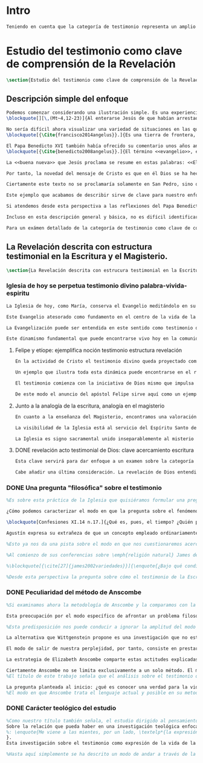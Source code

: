 #+PROPERTY: header-args:latex :tangle ../../tex/ch1/test_et_revelatio.tex
# ----------------------------------------------------------------------------
# Santa Teresa Benedicta de la Cruz, ruega por nosotros

* Intro
#+BEGIN_SRC latex
Teniendo en cuenta que la categoría de testimonio representa un amplio campo de estudio, resulta necesario dedicar los primeros pasos de esta discusión a detallar brevemente el ámbito y alcance de la investigación. En este capítulo introductorio se proponen en términos simples algunas nociones sobre el enfoque y motivaciones de este estudio en cuanto que investigación en perspectiva teológico-fundamental. Tambíen se destacan algunas peculiaridades generales propias del método de la filosofía analítica empleado por Anscombe. Finalmente se detallan propiamente tres cuestiones fundamentales que orientarán el análisis de la categoría de testimonio dentro de la obra de Elizabeth Anscombe.
#+END_SRC

* Estudio del testimonio como clave de comprensión de la Revelación
#+BEGIN_SRC latex
\section{Estudio del testimonio como clave de comprensión de la Revelación}
#+END_SRC

** Descripción simple del enfoque
#+BEGIN_SRC latex
Podemos comenzar considerando una ilustración simple. Es una experiencia familiar en nuestras comunidades reunirnos en torno a la Sagrada Escritura y compartir la Palabra buscando en ella luz para nuestro presente. Podemos imaginar un domingo, por ejemplo el tercer domingo del Tiempo Ordinario. En el ciclo A, el Evangelio que se proclama ese día es este:
\blockquote[][\,(Mt~4,12-23)]{Al enterarse Jesús de que habían arrestado a Juan se retiró a Galilea. Dejando Nazaret se estableció en Cafarnaún, junto al mar, en el territorio de Zabulón y Neftalí, para que se cumpliera lo dicho por medio del profeta Isaías: <<Tierra de Zabulón y tierra de Neftalí, camino del mar, al otro lado del Jordán, Galilea de los gentiles. El pueblo que habitaba en tinieblas vio una luz grande; a los que habitaban en tierra y sombras de muerte, una luz les brilló>>. Desde entonces comenzó Jesús a predicar diciendo: <<Convertíos, porque está cerca el reino de los cielos>>. Paseando junto al mar de Galilea vio a dos hermanos, a Simón, llamado Pedro, y a Andrés, que estaban echando la red en el mar, pues eran pescadores. Les dijo: <<Venid en pos de mí y os haré pescadores de hombres>>. Inmediatamente dejaron las redes y lo siguieron. Y pasando adelante vio a otros dos hermanos, a Santiago, hijo de Zebedeo, y a Juan, su hermano, que estaban en la barca repasando las redes con Zebedeo, su padre, y los llamó. Inmediatamente dejaron la barca y a su padre y lo siguieron. Jesús recorría toda Galilea enseñando en sus sinagogas, proclamando el evangelio del reino y curando toda enfermedad y toda dolencia en el pueblo}.

No sería difícil ahora visualizar una variedad de situaciones en las que este texto pueda ser discutido en nuestro contexto eclesial. En enero de 2014 el Papa Francisco lo reflexionaba en el Ángelus en la Plaza de San Pedro y destacaba que la misión de Jesús comenzara en una zona periférica:
\blockquote[{\Cite{francisco2014angelus}}.]{Es una tierra de frontera, una zona de tránsito donde se encuentran personas diversas por raza, cultura y religión. La Galilea se convierte así en el lugar simbólico para la apertura del Evangelio a todos los pueblos. Desde este punto de vista, Galilea se asemeja al mundo de hoy: presencia simultánea de diversas culturas, necesidad de confrontación y necesidad de encuentro. También nosotros estamos inmersos cada día en una <<Galilea de los gentiles>>, y en este tipo de contexto podemos asustarnos y ceder a la tentación de construir recintos para estar más seguros, más protegidos. Pero Jesús nos enseña que la Buena Noticia, que Él trae, no está reservada a una parte de la humanidad, sino que se ha de comunicar a todos. Es un feliz anuncio destinado a quienes lo esperan, pero también a quienes tal vez ya no esperan nada y no tienen ni siquiera la fuerza de buscar y pedir}.

El Papa Benedicto XVI también había ofrecido su comentario unos años antes. En su caso el acento del relato lo encontró en la fuerza singular de esa `buena nueva' que Cristo comenzaba a anunciar:
\blockquote[{\Cite{benedicto2008angelus}}.]{El término <<evangelio>>, en tiempos de Jesús, lo usaban los emperadores romanos para sus proclamas. Independientemente de su contenido, se definían <<buenas nuevas>>, es decir, anuncios de salvación, porque el emperador era considerado el señor del mundo, y sus edictos, buenos presagios. Por eso, aplicar esta palabra a la predicación de Jesús asumió un sentido fuertemente crítico, como para decir: Dios, no el emperador, es el Señor del mundo, y el verdadero Evangelio es el de Jesucristo.

La <<buena nueva>> que Jesús proclama se resume en estas palabras: <<El reino de Dios ---o reino de los cielos--- está cerca>>. ¿Qué significa esta expresión? Ciertamente, no indica un reino terreno, delimitado en el espacio y en el tiempo; anuncia que Dios es quien reina, que Dios es el Señor, y que su señorío está presente, es actual, se está realizando.

Por tanto, la novedad del mensaje de Cristo es que en él Dios se ha hecho cercano, que ya reina en medio de nosotros, como lo demuestran los milagros y las curaciones que realiza}.

Ciertamente este texto no se proclamaría solamente en San Pedro, sino que estaría presente en la celebración de la eucaristía dominical resonando en las comunidades y parroquias alrededor del mundo; en las homilías, oraciones, reflexiones o cánticos, invitando a la conversión y haciendo nueva la invitación de Jesús: \enquote*{Convertíos, porque está cerca el reino de los cielos}. Quizás también se le oiga entre algún grupo juvenil donde Simón, Andrés, Santiago y Juan sean tratados como modelos de vocación a la vida consagrada o al apostolado, atendiendo con entusiasmo cómo lo dejaron todo en el momento para seguir a Jesús. Seguramente algún joven reconocería aquella llamada: \enquote*{Venid en pos de mí y os haré pescadores de hombres} sonando como voz dentro de sí.

Este ejemplo que acabamos de describir sirve de clave para nuestro enfoque. Podemos identificar en el relato de Mateo una síntesis de la dinámica de la Revelación Divina; Dios, por amor, se ha comunicado a sí mismo en Cristo, Verbo encarnado, y nos ha hablado como amigos y nos ha invitado a la comunión con Él (Cf. DV 2). Esta comunicación del Absoluto en la historia se nos describe en el texto evangélico como la llegada de la luz prometida en el anuncio profético, presencia cercana del Reino de Dios, mirada comprensiva y llamada al seguimiento, acción sanadora y palabras que anuncian el Reino. Todo esto realizado en Jesús.

Si atendemos desde esta perspectiva a las reflexiones del Papa Benedicto y del Papa Francisco podemos encontrar en ellas una descripción de esta dinámica de la Revelación como hecho que continúa en nuestro presente: ``Galilea se asemeja al mundo de hoy\ldots'' y el Reino de Dios ``está presente, es actual, se está realizando''. Dios, por amor, sigue comunicándose por medio de Cristo y esta Buena Nueva es anuncio de salvación destinado a todos. Tanto el texto de la Escritura como las palabras de los Pontífices describen esta obra de Dios que implica a la Iglesia: ``también nosotros estamos inmersos cada día en una `Galilea de los Gentiles'\ldots'' y, según la enseñanza de Jesus, esta Buena Noticia ``se ha de comunicar a todos''. Esto también es visible en el modo en el que la Palabra de Dios se celebra, se proclama y se acoge en la Iglesia en todo el mundo.

Incluso en esta descripción general y básica, no es difícil identificar el carácter testimonial que tiene la Revelación. Jesús se comunica como testigo definitivo de Dios y la Iglesia comparte esta misión. En este sentido el análisis de la categoría de testimonio consiste en un modo de acercarnos al hecho de la Revelación. La motivación para este acercamiento específico nos lo da en primer lugar la propia enseñanza de la Escritura y el Magisterio donde el fenómeno de la Revelación divina se ha descrito en clave testimonial. Es desde esta premisa que parte el deseo de analizar la Revelación en tanto que testimonio divino para comprender adecuadamente el ser y actuar de Dios y también la misión, vocación e identidad de la Iglesia que es testigo y ha de ser testigo para el mundo de hoy\footnote{En términos generales este acercamiento está orientado por la descripción de la identidad y articulación de la Teología Fundamental propuesta por Salvador Pié-Ninot. \Cite[Cf.][74-85]{ninot2009tf}.}.

Para un exámen detallado de la categoría de testimonio como clave de comprensión de la Revelación y su presencia en la Escritura y el Magisterio referimos a algunos estudios especializados como son J. \textsc{Prades}, \emph{Dar Testimonio}; S. \textsc{Pié-Ninot}, \emph{La Teología Fundamental} y R. \textsc{Latourelle}, \emph{Teología de la Revelación}, <<Évangélisation et témoignage>> en \emph{Evangelisation} y <<Testimonio>> en \emph{Diccionario de Teología Fundamental}. En el siguiente apartado nos limitaremos a destacar algunas claves generales que estimamos relevantes para nuestro estudio. La noción básica que quisieramos considerar de la descripción de la Revelación en clave testimonial que encontramos en la enseñanza de la Escritura y del Magisterio consiste en que la Revelación es un dinamismo complejo que está integrado por un elemento humano y otro divino y esta composición puede ser entendida por analogía teniendo como referente el misterio del Verbo Encarnado. La importancia de esta idea la encontramos en que nos permite comprender la actividad de Cristo, la acción del Espíritu y el anuncio evangelizador de la Iglesia como aspectos de un único proceso de comunicación divina.
#+END_SRC

** La Revelación descrita con estructura testimonial en la Escritura y el Magisterio.
#+BEGIN_SRC latex
\section{La Revelación descrita con estrucura testimonial en la Escritura y el Magisterio}
#+END_SRC
*** Iglesia de hoy se perpetua testimonio divino palabra-vivida-espiritu
#+BEGIN_SRC latex
La Iglesia de hoy, como María, conserva el Evangelio meditándolo en su corazón (Cf. Lc 2,19). Así está presente en el centro de la comunidad creyente el anuncio de Cristo vivo como fundamento de su esperanza en cada etapa de la historia. Este motivo de esperanza conservado es también compartido y expresado, según la enseñanza del apóstol: \blockquote[][\,(1Pe 3,15)]{glorificad a Cristo en vuestros corazones, dispuestos siempre a dar explicación a todo el que os pida una razón de vuestra esperanza}.

Este Evangelio atesorado como fundamento en el centro de la vida de la comunidad eclesial, así como Buena Nueva proclamada y transmitida en el tiempo y en el mundo puede ser comprendido como tres testimonios que son uno: \enquote*{Palabra vivida en el Espíritu}\footnote{\Cite[Cf.][110]{latourelle1975et}: \enquote{Car c'est L'Esprit qui posse l'Eglise à poursuivre son oeuvre d'évangelisation; c'est l'Esprit qui inspire la foi, la nourrit et l'approfondit. C'est l'Esprit qui relie entre eux ces trois témoignages qui n'en font qu'un: celui de la parole-vécue-dans-l'Esprit. Par son témoignage, l'Esprit intériorise le témoignage extérieur de la Bonne Nouvelle du salut en Jésus-Christ et le porte à l'accomplissement de la foi, qui est la réponse d'amour de l'humanité à l'appel d'amour du Père par le Christ.} Ver también \Cite[582]{ninot2009tf}, donde este triple testimonio sirve para orientar la reflexión sobre el testimonio como vía empírica de la credibilidad de la Iglesia.}.

La Evangelización puede ser entendida en este sentido como testimonio de la `palabra de vida' (1Jn 1,1) que los apóstoles anuncian como testigos de lo que han contemplado y palpado. Es también el testimonio de los cristianos que, acogiendo esta palabra, la viven, poniendo por obra lo que ella enseña. Es además testimonio del Espíritu Santo que interioriza el testimonio externo de la Buena Noticia y lo lleva al cumplimiento de la fe en cada persona\footcite[Cf.][110]{latourelle1975et}. Es el Espíritu el que santifica y fecunda la acción de los cristianos, es tambíen el que impulsa y sostiene la acción de la Iglesia; es el Espíritu el que inspira la fe, la nutre y la profundiza\footcite[Cf.][110]{latourelle1975et}.

Este dinamismo fundamental que puede encontrarse vivo hoy en la comunidad de la Iglesia ha actuado en ella desde su origen y le ha acompañado en cada época. Según esto es posible valorar lo que se transmite en la tradición eclesial como la perpetuación de la actividad de Cristo y los apóstoles, que es a su vez proyección del testimonio divino\footnote{\Cite[Cf.][573]{ninot2009tf}: \enquote{el testimonio divino se proyecta luego en el apostólico y se perpetúa en el testimonio eclesial. Por eso, el testimonio es revelación en la actividad de Cristo y de los apóstoles y es transmisión de la revelación en la tradición eclesial}.}.
#+END_SRC
**** Felipe y etíope: ejemplifica noción testimonio estructura revelación
#+BEGIN_SRC latex
En la actividad de Cristo el testimonio divino queda proyectado como interpelación a la libertad realizada por la identidad propia de Jesús: \blockquote[][\,(Jn 4,10)]{Si conocieras el don de Dios y quién es el que te dice <<dame de beber>> le pedirías tu, y él te daría agua viva}; \blockquote{``¿Crees tú en el Hijo del hombre?''\textelp{} ``¿Y quién es, Señor, para que crea en él?''\textelp{} ``Lo estás viendo: el que te está hablando, ese es''} (Jn 9,35-37). En la actividad apostólica, el testimonio divino sigue interpelando la libertad humana como manifestación de Jesús Resucitado. Los apóstoles actúan como testigos de los acontecimientos de la Pascua de Jesús y su valor salvífico\footcite[Cf.][576]{ninot2009tf} y este testimonio es descrito como acción del Espíritu que impulsa la tarea apostólica y que da nueva vida a los que acogen el anuncio de la Buena Noticia.

Un ejemplo que ilustra toda esta dinámica puede encontrarse en el relato de la tarea evangelizadora de Felipe. El apóstol sale más allá de Jerusalén hacia Samaria, y todavía llega más lejos, al compartir la Buena Noticia de Jesús con un extranjero etíope: \blockquote[][\,(Hch 8, 29-39)]{El Espíritu dijo a Felipe: <<Acércate y pégate a la carroza>>. Felipe se acercó corriendo, le oyó leer el profeta Isaías, y le preguntó: <<¿Entiendes lo que estás leyendo?>>. Contestó: <<¿Y cómo voy a entenderlo si nadie me guía?>>. E invitó a Felipe a subir y a sentarse con él. El pasaje de la Escritura que estaba leyendo era este: \emph{Como cordero fue llevado al matadero, como oveja muda ante el esquilador, así no abre su boca. En su humillación no se le hizo justicia. ¿Quién podrá contar su descendencia? Pues su vida ha sido arrancada de la tierra.} El eunuco preguntó a Felipe: <<Por favor, ¿de quién dice esto el profeta?; ¿de él mismo o de otro?>>. Felipe se puso a hablarle y, tomando pie de este pasaje, le anunció la Buena Nueva de Jesús. Continuando el camino, llegaron a un sitio donde había agua, y dijo el eunuco: <<Mira, agua. ¿Qué dificultad hay en que me bautice?>>. Mandó parar la carroza, bajaron los dos al agua, Felipe y el eunuco, y lo bautizó. Cuando salieron del agua, el Espíritu del Señor arrebató a Felipe. El eunuco no volvió a verlo, y siguió su camino lleno de alegría}. Además de ser ejemplo de la actividad apostólica, este relato puede servir como síntesis del modo en que la categoría del testimonio está presente en la Escritura.

El testimonio comienza con la iniciativa de Dios mismo que impulsa tanto la palabra profética del Antiguo Testamento como el anuncio apostólico del Nuevo Testamento. Esta iniciativa de Dios tiende hacia el testimonio de la Palabra definitiva del Padre que es Cristo resucitado. En aquellos que creen en el testimonio de Dios se engendra alegría y vida nueva. En palabras de R. Latourelle: \blockquote[{\Cite[1530]{latourelle2000testimonio}}.]{En el trato de las tres personas divinas con los hombres existe un intercambio de testimonios que tiene la finalidad de proponer la revelación y de alimentar la fe. Son tres los que revelan o dan testimonio, y esos tres no son más que uno. Cristo da testimonio del Padre, mientras que el Padre y el Espíritu dan testimonio del Hijo. Los apóstoles a su vez dan testimonio de lo que han visto y oído del verbo de la vida. Pero su testimonio no es la comunicación de una ideología, de un descubrimiento científico, de una técnica inédita, sino la proclamación de la salvación prometida y finalmente realizada}.

De este modo el anuncio del apóstol Felipe sirve aquí como un ejemplo específico del testimonio, que ilustra una noción que \blockquote[{\Cite[109]{prades2015testimonio}}.]{atraviesa toda la Escritura y se corresponde con la estructura misma de la revelación}. El testimonio está presente a lo largo de la Escritura junto a otras categorías como pueden ser la de `alianza', `palabra', `paternidad' o `filiación', como parte del \blockquote[{\Cite[1523]{latourelle2000testimonio}}.]{grupo de analogías empleadas por la Escritura para introducir al hombre en las riquezas del misterio divino}.
#+END_SRC
**** Junto a la analogía de la escritura, analogía en el magisterio
#+BEGIN_SRC latex
En cuanto a la enseñanza del Magisterio, encontramos una valoración similar ofrecida por K. Wojtyła: \blockquote[Para una discusión más amplia de la lectura de Wojtyła véase {\cite[194-197]{prades2015testimonio}}.]{El significado del testimonio en la doctrina del Vaticano~II es explícitamente analógico, puesto que el Concilio habla del testimonio de Dios y del hombre, que, de diversa manera, corresponde al divino, y a una respuesta multiforme a la revelación. En todo caso, sin embargo, la respuesta es testimonio y el testimonio, respuesta}. La Revelación en tanto que testimonio es acción libre y amorosa del Padre encarnada en la naturaleza humana asumida por el Verbo y sostenida por la acción interior del Espíritu. Esta acción de la libertad divina ha encontrado la correspondencia de la libertad humana que acoge la invitación al amor y se compromete por completo a la comunión con Dios. Este intercambio testimonial comunica el amor divino.

La visibilidad de la Iglesia está al servicio del Espíritu Santo de modo que su naturaleza humana sirve a la presencia divina como instrumento vivo de salvación\footnote{Una discusión más amplia de esta analogía en: \cite[292-297]{ninot2009tf}.}. La presencia de la articulación social de la Iglesia en el mundo actúa de manera análoga a la presencia de Cristo. De este modo \blockquote[{\Cite[566]{ninot2009tf}}.]{la eclesiología se resuelve en la Cristología y por eso el ``lugar'' de la Iglesia en el acto de creer será ``análogo'' al de Cristo}. Esta relación con Cristo y el Espíritu otorgan a la Iglesia un valor sacramental: \blockquote[][\,(LG 48)]{Porque Cristo, levantado sobre la tierra, atrajo hacia sí a todos (cf. Jn 12, 32 gr.); habiendo resucitado de entre los muertos (Rm 6, 9), envió sobre los discípulos a su Espíritu vivificador, y por Él hizo a su Cuerpo, que es la Iglesia, sacramento universal de salvación; estando sentado a la derecha del Padre, actúa sin cesar en el mundo para conducir a los hombres a la Iglesia y, por medio de ella, unirlos a sí más estrechamente y para hacerlos partícipes de su vida gloriosa alimentándolos con su cuerpo y sangre. Así que la restauración prometida que esperamos, ya comenzó en Cristo, es impulsada con la misión del Espíritu Santo y por Él continúa en la Iglesia, en la cual por la fe somos instruidos también acerca del sentido de nuestra vida temporal, mientras que con la esperanza de los bienes futuros llevamos a cabo la obra que el Padre nos encomendó en el mundo y labramos nuestra salvación (cf. Flp 2, 12)}. Esta Iglesia, que es sacramento, es mediación de la acción salvadora de Dios; comunica los dones de la gracia y manifiesta el misterio de Dios: \blockquote[][\,(GS 45)]{Todo el bien que el Pueblo de Dios puede dar a la familia humana al tiempo de su peregrinación en la tierra, deriva del hecho de que la Iglesia es ``sacramento universal de salvación'', que manifiesta y al mismo tiempo realiza el misterio del amor de Dios al hombre}.

La Iglesia es signo sacramental unido inseparablemente al misterio divino que comunica, de modo análogo a la unión del Verbo divino y la naturaleza asumida por Él. El conocimiento de la fe abre la razón humana a la verdad revelada como comunicación interpersonal de Dios realizada por medio de este signo sacramental que es la Iglesia. Este acto de confianza es movimiento de la libertad como asentimiento y elección de Dios que se revela y acogida de su llamada a participar de la comunión trinitaria. Aquí sacramento y testimonio son categorías que interactúan para describir el acceso al misterio divino que se comunica a través de signos. Esta Iglesia que es signo sacramental es signo creíble por el testimonio de la vida comprometida con el misterio de amor que significa. Igualmente, los sacramentos celebrados en la liturgia de la Iglesia constituyen el ámbito y medio adecuado donde se transmite la luz nueva del encuentro con Cristo vivo (Cf. LF 40). Al celebrar los sacramentos con fe viva, la comunidad eclesial se deja implicar por completo por la luz del Dios vivo que se comunica y el memorial que se encarna. Despertar a la fe en los sacramentos es también despertar al sentido sacramental que tiene la propia vida cristiana. Así como en los sacramentos los signos visibles comunican la luz de Dios, también la propia existencia del cristiano puede arrojar esa luz (Cf. SCa 85).

#+END_SRC

**** DONE revelación acto testimonial de Dios: clave acercamiento escritura
#+BEGIN_SRC latex :tangle no
Esta clave servirá para dar enfoque a un examen sobre la categoría del testimonio en la Escritura. ¿Qué nos dice el Antiguo y el Nuevo Testamento de la revelación como acto testimonial de Dios? Esta pregunta supone que la revelación comparte los rasgos de la actividad humana que es el testimonio, sin embargo, como Latourelle adiverte: \blockquote[{\Cite[1526]{latourelle2000testimonio}}.]{globalmente se puede decir que el testimonio bíblico asume, pero al mismo tiempo exalta hasta sublimarlos, los rasgos del testimonio humano}.

Cabe añadir una última consideración. La revelación de Dios entendida como acto testimonial suyo tiene como expresión definitiva el misterio pascual de Cristo\footnote{\Cite[128]{prades2015testimonio}: \enquote{el misterio pascual al cual tiende toda la existencia terrena de Cristo, constituye el acto testimonial por excelencia de Dios}.}. Este misterio ocupa el lugar principal en el testimonio bíblico: \blockquote[{\Cite[404]{ninot2009tf}}.]{la Resurrección como ``final'' de la unicidad del acontecimiento de Jesucristo, encarnado, muerto y resucitado, subraya específicamente la definitividad de la existencia humana salvada por Dios en la carne de Jesús de Nazaret, ya que la autocomunicación de Dios ha alcanzado su palabra última en la Resurrección de Jesucristo, y por eso es prenda de la resurrección de todos los hombres}. Como tal, parece justo tratar el testimonio que es el misterio pascual en un apartado propio. Y será este precisamente el punto de partida para la descripción de la categoría del testimonio en la Escritura.
  #+END_SRC


*** DONE Una pregunta "filosófica" sobre el testimonio
#+BEGIN_SRC latex
%Es sobre esta práctica de la Iglesia que quisiéramos formular una pregunta que ponga en marcha nuestra investigación. Para esto nos servirá acudir al pensamiento de San Agustín y encontrar algo de luz. En el capítulo XI de las \emph{Confesiones} nos lo encontramos inquieto ---como siempre--- esta vez pensando en Dios y pensando en el tiempo, asaltado por una serie de preguntas:

¿Cómo podemos caracterizar el modo en que la pregunta sobre el fenómeno de la Revelación divina puede ser atendida dentro del contexto de la filosofía analítica?

\blockquote[Confesiones XI.14 n.17.]{¿Qué es, pues, el tiempo? ¿Quién podrá explicar esto fácil y brevemente? ¿Quién podrá comprenderlo con el pensamiento, para hablar luego de él? Y, sin embargo, ¿qué cosa más familiar y conocida mentamos en nuestras conversaciones que el tiempo? Y cuando hablamos de él, sabemos sin duda qué es, como sabemos o entendemos lo que es cuando lo oímos pronunciar a otro. ¿Qué es, pues, el tiempo? Si nadie me lo pregunta, lo sé; pero si quiero explicárselo al que me lo pregunta, no lo sé}.

Agustín expresa su extrañeza de que un concepto empleado ordinariamente se torne tan desconocido cuando llega la hora de explicarlo. \enquote*{¿Qué es el tiempo?} o \enquote*{¿qué es conocer?}, \enquote*{¿la libertad?} y \enquote*{¿qué es la fe?} son preguntas de este tipo; distintas, por ejemplo, a \enquote*{¿cuál es el peso exacto de este objeto?} o \enquote*{¿quién será la próxima persona en entrar por esa puerta?}\footnote{\Cite[Cf.][304]{wittgenstein2005bt}: \enquote{(Questions of different kinds occupy us. For instance, ``What is the specific weight of this body'', ``Will the weather stay nice today'', ``Who will come through the door next'', etc. But among our questions there are those of a special kind. Here we have a different experience. These questions seem to be more fundamental than the others. And now I say: When we have this experience, we have arrived at the limits of language.)}.}. Preguntar \enquote*{¿qué es conocer una verdad para la vida por el testimonio de la Revelación divina?} sería, como la pregunta agustiniana sobre el tiempo, una pregunta sobre la naturaleza o esencia de este fenómeno. Un concepto familiar en la vida de la Iglesia como el testimonio queda enmarcado como problema cuando nos acercamos a él queriendo comprender su esencia.

%Esto ya nos da una pista sobre el modo en que nos cuestionaremos acerca del testimonio. El siguiente elemento que servirá de clave para el estudio lo obtenemos si precisamos un poco cómo Elizabeth Anscombe se conduce a través de cuestiones filosóficas como las planteadas anteriormente. Así, como telón de fondo, podemos desplegar otro modo de proceder como el que se encuentra en la investigación realizada a inicios del siglo XX por el psicólogo William James. Nos servirá para contrastar.

%Al comienzo de sus conferencias sobre \emph{religión natural} James dedica una exposición breve para explicar algo del método de su estudio sobre las tendencias religiosas de las personas. Se apoya sobre la literatura de la lógica de su época para distinguir dos niveles de investigación sobre cualquier tema: aquellas preguntas que se resuelven por medio de proposiciones \emph{existenciales}, como \enquote*{¿qué constitución, qué origen, qué historia tiene esto?} o \enquote*{¿cómo se ha realizado esto?}. En otro nivel están las preguntas que se responden con proposiciones de \emph{valor} como \enquote*{¿cuál es la importancia, sentido o significado actual de esto?}. A este segundo juicio James lo denomina \emph{juicio espiritual}. El enfoque de sus conferencias sobre la religión será el existencial, pero no deja de ser interesante su apreciación de lo que sería un juicio espiritual aplicado a la Escritura:

%\blockquote[{\cite[27]{james2002variedades}}]{\enquote{¿Bajo qué condiciones biográficas los escritores sagrados aportan sus diferentes contribuciones al volumen sacro?}, \enquote{¿Cúal era exactamente el contenido intelectual de sus declaraciones en cada caso particular?}. Por supuesto, éstas son preguntas sobre hechos históricos y no vemos cómo las respuestas pueden resolver, de súbito, la última pregunta: \enquote{¿De qué modo este libro, que nace de la forma descrita, puede ser una guía para nuestra vida y una revelación?}. Para contestar habríamos de poseer alguna teoría general que nos mostrara con qué peculiaridades ha de contar una cosa para adquirir valor en lo que concierne a la revelación; y, en ella misma, tal teoría sería lo que antes hemos denominado un juicio espiritual}.

%Desde esta perspectiva la pregunta sobre cómo el testimonio de la Escritura puede ser una guía para nuestra vida es una investigación sobre la importancia, sentido o significado que éste pueda tener de hecho. La respuesta emitida sería un juicio de valor sobre este fenómeno testimonial. James propone que sería necesaria una teoría general que explicara qué características debería tener alguna cosa para que merezca ser valorada como revelación. Así planteada, la pregunta sobre el testimonio de la Escritura sería atendida adecuadamente por medio de una investigación que indagara dentro de este fenómeno para descubrir los elementos que le otorgan el valor adecuado como para ser considerado como revelación o estimado como guía para nuestra vida. La explicación de dichos elementos configurarían una teoría que nos permitiría juzgar este testimonio concreto como valioso o no, como revelación y guía para nuestras vidas.
#+END_SRC
*** DONE Peculiaridad del método de Anscombe
#+BEGIN_SRC latex
%Si examinamos ahora la metodología de Anscombe y la comparamos con la propuesta de William James se aprecian algunas distinciones características de su filosofía que nos evitarán confusiones en la travesía a lo largo de su obra y pensamiento. En efecto: \blockquote[{\cite[1]{teichmann2008ans}}: Part of the difficulty in reading Anscombe is in finding your bearings, and this has to do with her eschewal of System. A system or theory often makes things easier for the reader. Once you have grasped N's theory, you can frequently infer what N would have to say on some point by simply `applying' the theory. But it can often be hard to predict in advance what Anscombe will say about some given thing. She is infuriatingly prone to take each case on its merits.]{Parte de la dificultad en leer a Anscombe está en encontrar nuestro rumbo, y esto tiene que ver con su evasión de Sistema. Un sistema o teoría a menudo hace las cosas más fáciles para el lector. Una vez que haz captado la teoría de $N$, con frecuencia puedes inferir qué tendría que decir $N$ sobre algún punto al simplemente \enquote*{aplicar} la teoría. Pero frecuentemente puede ser difícil predecir de antemano qué dirá Anscombe acerca de alguna cosa dada. Tiene la exasperante tendencia a tomar cada caso en sus propios méritos.} No quiere decir esto que Anscombe carezca de rigor o sistematicidad en sus escritos, sin embargo suele adentrarse \enquote{in medias res} en las discusiones con la intención de llegar a algún sitio por la fuerza de sus propias reflexiones sin detenerse a dar mucha explicación de sus presupuestos o del trasfondo de su discusión.\footnote{\cite[Cf.][1]{teichmann2008ans}: \textelp{} there is another reason for the lack of apparent systematicity in Anscombe's writings, and that is that her purpose in writing was typically to get somewhere in her own thoughts on some topic; she usually spends little or no time in providing a background, or in justifying her main `assumptions', preferring to begin \emph{in medias res}.} Sin embargo en esta característica de su método hay una cuestión de fondo que tiene que ver con la influencia de Wittgenstein: \blockquote[{\cite[1]{teichmann2008ans}}: There is a familiar philosophical, or meta-philosophical, issue here, to do with the pointfulness or otherwise of constructing generalizations. Wittgenstein considered prefacing the text of the Philosophical Investigations with the epigraph `I'll teach you differences', and Anscombe certainly shared Wittgenstein's belief that glossing over differences was one of the main sources of error in philosophy.]{Hay aquí una cuestión familiar filosófica, o meta-filosófica, concerniente a la utilidad o no de construir generalizaciones. Wittgenstein consideró prologar el texto de \emph{Investigaciones Filosóficas} con el epígrafe \enquote*{Te enseñaré las diferencias}, y Anscombe ciertamente compartía la creencia de Wittgenstein de que pasar por encima de las diferencias era una de las principales fuentes de error en la filosofía}.

Esta preocupación por el modo específico de afrontar un problema filosófico ocupa un lugar importante en \emph{Investigaciones Filosóficas} De Ludwig Wittgenstein. En la \S89 se encuentra una referencia al texto antes citado de las \emph{Confesiones} para describir la peculiaridad de las preguntas filosóficas: \blockquote[{\Cite[\S89]{wittgenstein1953phiinv}}: \enquote{Augustine says in \emph{Confessions} XI. 14, ``quid est ergo tempus? si nemo ex me quaerat scio; si quaerenti explicare velim nescio''. ---This could not be said about a question of natural science (``What is the specific gravity of hydrogen'', for instance). Something that one knows when nobody asks one but no longer knows when one is asked to explain it, is something that has to be \emph{called to mind}. (And it is obviously something which, for some reason, it is difficult to call to mind.)}.]{Agustín dice en \emph{Confesiones} XI. 14, ``quid est ergo tempus? si nemo ex me quaerat scio; si quaerenti explicare velim nescio''. ---Esto no podría ser dicho de una pregunta propia de la ciencia natural (``Cuál es la gravedad específica del hidrógeno'', por ejemplo). Algo que uno conoce cuando nadie le pregunta pero que no conoce ya cuando alguien pide que lo explique, es algo que tiene que \emph{ser traído a la mente}. (Y esto es obviamente algo que, por algún motivo, es difícil de traer a la mente.)} Para Ludwig es de gran importancia atender el paso que damos para resolver la perplejidad causada por el reclamo de explicar un fenómeno. El deseo de aclararlo nos puede impulsar a buscar una explicación dentro del fenómeno mismo, o como él diría: \blockquote[{\Cite[\S90]{wittgenstein1953phiinv}}: \enquote{We feel as if we had to see right into phenomena}.]{Nos sentimos como si tuviéramos que mirar directamente hacia dentro de los fenómenos}.

%Esta predisposición nos puede conducir a ignorar la amplitud del modo en que el lenguaje es empleado en la actividad humana para hablar de lo que se investiga y a enfocarnos sólo en un elemento particular del lenguaje sobre este fenómeno y tomarlo como un ejemplo paradigmático para construir un modelo abstrayendo explicaciones y generalizaciones sobre él. Esta manera de indagar, le parece a Wittgenstein, nos hunde cada vez más profundamente en un estado de frustración y confusión filosófica de modo que llegamos a imaginar que para alcanzar claridad: \blockquote[{\cite[\S106]{wittgenstein1953phiinv}}: we have to describe extreme subtleties, which again we are quite unable to describe with the means at our disposal. We feel as if we had to repair a torn spider's web with our fingers. ]{tenemos que describir sutilezas extremas, las cuales una vez más somos bastante incapaces de describir con los medios que tenemos a nuestra disposición. Sentimos como si tuvieramos que reparar una telaraña rota usando nuestros dedos.}

La alternativa que Wittgenstein propone es una investigación que no esté dirigida hacia dentro del fenómeno, sino \blockquote[{\Cite[\S90]{wittgenstein1953phiinv}}: \enquote{as one might say, towards the \emph{`possibilities'} of phenomena. What that means is that we call to mind the \emph{kinds of statement} that we make about phenomena}.]{como se podría decir, hacia `\emph{posibilidades}' de fenómenos. Lo que eso significa es que traemos a la mente los \emph{tipos de afirmaciones} que hacemos acerca de los fenómenos}. Este tipo de investigación la denomina `gramatical' y la describe diciendo: \blockquote[{\Cite[\S90]{wittgenstein1953phiinv}}: \enquote{Our inquiry is therefore a grammatical one. And this inquiry sheds light on our problem by clearing misunderstandings away. Misunderstandings concerning the use of words, brought about, among other things, by certain analogies between the forms of expression in different regions of our language.\,---\,Some of them can be removed by substituting one form of expression for another; this may be called `analysing' our forms of expression, for sometimes this procedure resembles taking things apart}.]{Por tanto nuestra investigación es gramatical. Y esta investigación arroja luz sobre nuestro problema al despejar los malentendidos. Malentendidos concernientes al uso de las palabras, suscitados, entre otras cosas, por ciertas analogías entre las formas de expresión en diferentes regiones de nuestro lenguaje.\,---\,Algunos de estos pueden ser eliminados si se sustituye una forma de expresión por otra; esto puede ser llamado `analizar' nuestras formas de expresión, puesto que a veces este procedimiento se parece a desarmar algo}.

El modo de salir de nuestra perplejidad, por tanto, consiste en prestar cuidadosa atención al uso que hacemos de hecho de las palabras y la aplicación que asignamos a las expresiones. Esto queda al descubierto en nuestro uso del lenguaje de modo que la dificultad para \emph{traer a la mente} aquello que aclare un fenómeno no está en descubrir algo oculto en este, sino en aprender a valorar lo que tenemos ante nuestra vista: \blockquote[{\Cite[\S129]{wittgenstein1953phiinv}}: \enquote{The aspects of things that are most important for us are hidden because of their simplicity and familiarity. (One is unable to notice something --- because it is always before one's eyes.)}.]{Los aspectos de las cosas que son más importantes para nosotros están escondidos por su simplicidad y familiaridad. (Uno es incapaz de notar algo --- porque lo tiene siempre ante sus ojos.)} La descripción de los hechos concernientes al uso del lenguaje en nuestra actividad humana ordinaria componen los pasos del tipo de investigación sugerido por Wittgenstein. Hay cierta insatisfacción en este modo de proceder, como él mismo afirma: \blockquote[{\Cite[\S118]{wittgenstein1953phiinv}}: \enquote{Where does this investigation get its importance from, given that it seems only to destroy everything interesting: that is, all that is great and important? (As it were, all the buildings, leaving behind only bits of stone and rubble.) But what we are destroying are only houses of cards, and we are clearing up the ground of language on which they stood}.]{¿De dónde adquiere su importancia esta investigación, dado que parece solo destruir todo lo interesante: esto es, todo lo que es grandioso e importante? (Por así decirlo, todos los edificios, dejando solamente pedazos de piedra y escombros.) Pero lo que estamos destruyendo son solo casas de naipes, y estamos despejando el terreno del lenguaje donde estaban erigidas}.

La estrategia de Elizabeth Anscombe comparte estas actitudes explicadas por Wittgenstein. A la hora de atender una pregunta filosófica lo que Anscombe nos invita a \emph{traer a la mente} no son elementos ocultos en el fenómeno que se estudia, sino los tipos de afirmaciones ---que están claramente ante nuestra vista--- empleados para expresar aquello que se está indagando. Al describir estas expresiones se aclara el uso del lenguaje y se disipa el problema filosófico. Elizabeth adopta, por tanto, ese: \blockquote[{\Cite[xix]{anscombe2011plato}}: \enquote{There is however a somehow characteristically Wittgenstenian way of countering the philosopher's tendency to explain a philosophically puzzling thing by inventing an entity or event which causes it, as physicists invent particles like the graviton}.]{modo característicamente Wittgensteniano de rebatir la tendencia del filósofo de explicar alguna cuestión filosóficamente enigmática inventando una entidad o evento que la causa, así como los físicos inventan partículas como el gravitón}.

Ciertamente Anscombe no se limita exclusivamente a un solo método. El mismo Wittgenstein diría que \blockquote[{\Cite[\S133]{wittgenstein1953phiinv}}: \enquote{There is not a single philosophical method, though there are indeed methods, different therapies as it were}.]{No hay un solo método filosófico, aunque ciertamente hay métodos, diferentes terapias por así decirlo}. Sin embargo cabe destacar esta estrategia porque la emplea con frecuencia. En escritos importantes de su obra podemos encontrarla empleando lenguajes o juegos de lenguaje imaginarios para arrojar luz sobre modos actuales de usar el lenguaje o esquemas conceptuales; del mismo modo su trabajo esta lleno de ejemplos donde la encontramos examinando con detenimiento el uso que de hecho hacemos del lenguaje\footnote{\Cite[Cf.][228-229]{teichmann2008ans}: \enquote{Another way which we can learn from Anscombe is by seeing \emph{how} she does philosophy, and understanding why she does it the way she does. Here is the point where it might be useful to consider whether Anscombe can be called a `linguistic philosopher', and if so, in what sense. A distinction worth making straight away is that between (a) philosophers who direct our attention to what we actually say, and to features of our actual language (or group of languages), and (b) philosophers who ask us to think about possible, as well as actual, languages and language-games. The first group of philosophers might be called ordinary-language philosophers. Anscombe quite clearly belongs to (b), not to (a); examples of her imaginary languages include the language containing the self-referential `A', the language containing the verb to REMBER \textelp{}, the language containing the verb to blip, analogous to `promise' \textelp{}, and the language containing the primitive past-tense report `red' \textelp{}. The purpose of presenting these imaginary languages is of course to cast light on our actual languages and conceptual schemes}.}.
%El título de este trabajo señala que el análisis sobre el testimonio que será expuesto es el que se encuentra desarrollado en el pensamiento de Elizabeth Anscombe.

La pregunta planteada al inicio: ¿qué es conocer una verdad para la vida por el testimonio de la Escritura?, entendida como investigación filosófica, será examinada a partir de las descripciones que Anscombe realiza sobre el modo de usar el lenguaje sobre el creer, la confianza, la verdad, la fe y otros fenómenos relacionados con el conocer por testimonio.
%El modo en que Anscombe trata el lenguaje actual y posible en su metodología, no solo influirá en el capítulo dedicado a su obra, sino que orienta el desarrollo general de este estudio sobre la categoría del testimonio.
#+END_SRC
*** DONE Carácter teológico del estudio
#+BEGIN_SRC latex
%Como nuestro título también señala, el estudio dirigido al pensamiento y obra de Anscombe se realiza en perspectiva teológica.
Sobre la relación que pueda haber en una investigación teológica enfocada en el pensamiento filosófico de una autora como Elizabeth es iluminadora la manera en que Joseph Ratzinger responde a la pregunta \enquote*{¿Qué es teología?} en su \emph{Teoría de los Principios Teológicos}. Inspirado en la vida y obra del Cardenal Hermann Volk y en su divisa \emph{Dios todo en todos}, habla de la teología como un programa espiritual y como un modo de interrogar dirigido hacia los fundamentos. Entonces sugiere dos tesis que considera que no son contradictorias: \enquote{La teología se refiere a Dios} y  \enquote{El pensamiento teológico está vinculado al modo de cuestionar filosófico como a su método fundamental}\footnote{\Cite[Cf.][380]{ratzinger2005teoria}.
%: \enquote{Me viene a las mientes, por un lado, \textelp*{la expresión}: \emph{Dios todo en todos}, y el programa espiritual contenido \textelp*{ahí}; por otra parte, \textelp{} un modo de interrogar total y absolutamente filosófico, que no se detiene en reales o supuestas comprobaciones históricas, en diagnósticos sociológicos o en técnicas pastorales, sino que se lanza implacablemente a la búsqueda de los fundamentos. Según esto, cabría formular ya dos tesis que pueden servirnos de hilo conductor para nuestro interrogante sobre la esencia de la teología: 1. La teología se refiere a Dios. 2. El pensamiento teológico está vinculado al modo de cuestionar filosófico como a su método fundamental. Podría parecer que estas tesis son contradictorias si, por un lado, se entiende por filosofía un pensamiento que, en virtud de su propia naturaleza, prescinde ---y debe prescindir--- de la revelación y si, por otro lado, se sustenta la opinión de que sólo se puede llegar al conocimiento de Dios por el camino de la revelación y en consecuencia, el problema de Dios no es, estrictamente hablando, un tema de la razón en cuanto tal. Estoy convencido de que esta postura \textelp{} a largo plazo desembocará irremediablemente en la paralización por un igual de la filosofía y de la teología.}
}.
Esta investigación sobre el testimonio como expresión de la vida de la Iglesia será realizada atendiendo al modo de cuestionar filosófico realizado por Elizabeth Anscombe como método, examinando esta experiencia en referencia a Dios, es decir, como vivencia de su ser y de su obrar. Tras estas consideraciones metodológicas generales, en los apartados siguientes, estudiaremos el testimonio dentro del contexto de la Sagrada Escritura y del Magisterio, para luego plantearnos algunas líneas de investigación al examinar el testimonio como objeto de estudio teológico.

%Hasta aquí simplemente se ha descrito un modo de andar a través de la discusión acerca de la categoría del testimonio atendiendo el hecho de que tanto la temática como la figura de Anscombe otorgan a este camino peculiaridades que hay que tener en cuenta. Siendo conscientes de estas particularidades podríamos ahora ampliar el horizonte respecto de dos cuestiones brevemente ya expuestas antes. En primer lugar es necesario ampliar la descripción hecha hasta aquí del fenómeno del testimonio en la vida de la Iglesia, ya que aunque nos resulte familiar relacionarlo con el testimonio de la Sagrada Escritura esta categoría se halla presente con una riqueza más grande y diversa tanto en la vida eclesial, como en el Magisterio de la Iglesia, como en la propia Escritura. En segundo lugar habría que detallar todavía mejor el aspecto problemático del testimonio, sobre todo cuando se considera su importancia en la transmisión de la fe y el anuncio del Evangelio en el mundo.
#+END_SRC
